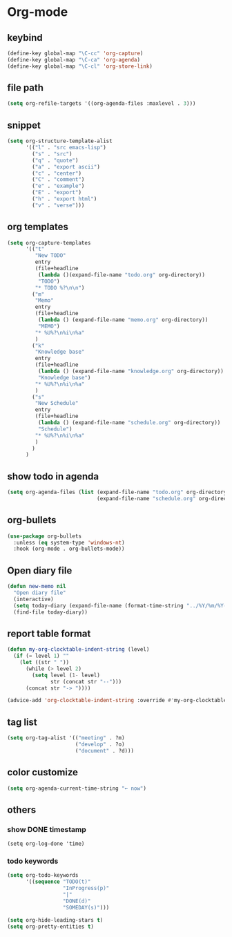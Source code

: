 * Org-mode
** keybind
   :PROPERTIES:
   :ID:       9929a5d9-dd8f-4423-a505-00c9e3a5a17c
   :END:
#+begin_src emacs-lisp
  (define-key global-map "\C-cc" 'org-capture)
  (define-key global-map "\C-ca" 'org-agenda)
  (define-key global-map "\C-cl" 'org-store-link)
#+end_src
** file path
#+begin_src emacs-lisp
  (setq org-refile-targets '((org-agenda-files :maxlevel . 3)))
#+end_src
** snippet
#+BEGIN_SRC emacs-lisp
  (setq org-structure-template-alist
        '(("l" . "src emacs-lisp")
          ("s" . "src")
          ("q" . "quote")
          ("a" . "export ascii")
          ("c" . "center")
          ("C" . "comment")
          ("e" . "example")
          ("E" . "export")
          ("h" . "export html")
          ("v" . "verse")))
#+end_src
** org templates
#+begin_src emacs-lisp
  (setq org-capture-templates
        '(("t"
           "New TODO"
           entry
           (file+headline
            (lambda ()(expand-file-name "todo.org" org-directory))
            "TODO")
           "* TODO %?\n\n")
          ("m"
           "Memo"
           entry
           (file+headline
            (lambda () (expand-file-name "memo.org" org-directory))
            "MEMO")
           "* %U%?\n%i\n%a"
           )
          ("k"
           "Knowledge base"
           entry
           (file+headline
            (lambda () (expand-file-name "knowledge.org" org-directory))
            "Knowledge base")
           "* %U%?\n%i\n%a"
           )
          ("s"
           "New Schedule"
           entry
           (file+headline
            (lambda () (expand-file-name "schedule.org" org-directory))
            "Schedule")
           "* %U%?\n%i\n%a"
           )
          )
        )
#+end_src
** show todo in agenda
#+begin_src emacs-lisp
  (setq org-agenda-files (list (expand-file-name "todo.org" org-directory)
                               (expand-file-name "schedule.org" org-directory)))
#+end_src
** org-bullets
#+begin_src emacs-lisp
  (use-package org-bullets
    :unless (eq system-type 'windows-nt)
    :hook (org-mode . org-bullets-mode))
#+end_src
** Open diary file
#+begin_src emacs-lisp
  (defun new-memo nil
    "Open diary file"
    (interactive)
    (setq today-diary (expand-file-name (format-time-string "../%Y/%m/%Y-%m-%d-diary.org" (current-time)) org-directory))
    (find-file today-diary))
#+end_src
** report table format
#+begin_src emacs-lisp
(defun my-org-clocktable-indent-string (level)
  (if (= level 1) ""
    (let ((str " "))
      (while (> level 2)
        (setq level (1- level)
              str (concat str "--")))
      (concat str "-> "))))

(advice-add 'org-clocktable-indent-string :override #'my-org-clocktable-indent-string)
#+end_src

** tag list
   #+begin_src emacs-lisp
     (setq org-tag-alist '(("meeting" . ?m)
                           ("develop" . ?o)
                           ("document" . ?d)))

   #+end_src
** color customize
#+begin_src emacs-lisp
 (setq org-agenda-current-time-string "← now")
#+end_src
** others
*** show DONE timestamp
#+begin_src
  (setq org-log-done 'time)
#+end_src
*** todo keywords

#+begin_src emacs-lisp
  (setq org-todo-keywords
        '((sequence "TODO(t)"
                    "InProgress(p)"
                    "|"
                    "DONE(d)"
                    "SOMEDAY(s)")))
#+end_src

#+begin_src emacs-lisp
  (setq org-hide-leading-stars t)
  (setq org-pretty-entities t)
#+end_src
